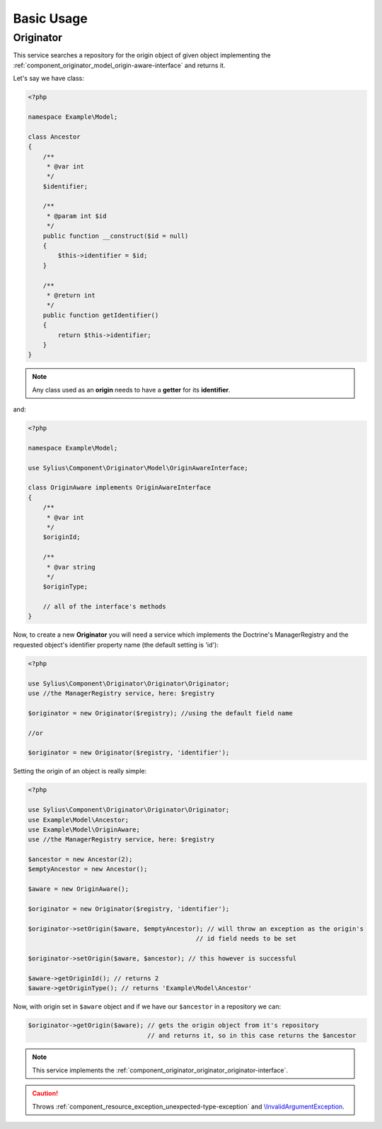 Basic Usage
===========

.. _component_originator_originator_originator:

Originator
----------

This service searches a repository for the origin object of given object implementing
the :ref:`component_originator_model_origin-aware-interface` and returns it.

Let's say we have class:

.. code-block:: php

   <?php

   namespace Example\Model;

   class Ancestor
   {
       /**
        * @var int
        */
       $identifier;

       /**
        * @param int $id
        */
       public function __construct($id = null)
       {
           $this->identifier = $id;
       }

       /**
        * @return int
        */
       public function getIdentifier()
       {
           return $this->identifier;
       }
   }

.. note::
   Any class used as an **origin** needs to have a **getter** for its **identifier**.

and:

.. code-block:: php

   <?php

   namespace Example\Model;

   use Sylius\Component\Originator\Model\OriginAwareInterface;

   class OriginAware implements OriginAwareInterface
   {
       /**
        * @var int
        */
       $originId;

       /**
        * @var string
        */
       $originType;

       // all of the interface's methods
   }

Now, to create a new **Originator** you will need
a service which implements the Doctrine's ManagerRegistry and
the requested object's identifier property name (the default setting is 'id'):

.. code-block:: php

   <?php

   use Sylius\Component\Originator\Originator\Originator;
   use //the ManagerRegistry service, here: $registry

   $originator = new Originator($registry); //using the default field name

   //or

   $originator = new Originator($registry, 'identifier');

Setting the origin of an object is really simple:

.. code-block:: php

   <?php

   use Sylius\Component\Originator\Originator\Originator;
   use Example\Model\Ancestor;
   use Example\Model\OriginAware;
   use //the ManagerRegistry service, here: $registry

   $ancestor = new Ancestor(2);
   $emptyAncestor = new Ancestor();

   $aware = new OriginAware();

   $originator = new Originator($registry, 'identifier');

   $originator->setOrigin($aware, $emptyAncestor); // will throw an exception as the origin's
                                                // id field needs to be set

   $originator->setOrigin($aware, $ancestor); // this however is successful
   
   $aware->getOriginId(); // returns 2
   $aware->getOriginType(); // returns 'Example\Model\Ancestor'

Now, with origin set in ``$aware`` object and if we have our ``$ancestor`` in a repository we can:

.. code-block:: php

   $originator->getOrigin($aware); // gets the origin object from it's repository
                                   // and returns it, so in this case returns the $ancestor

.. note::
   This service implements the :ref:`component_originator_originator_originator-interface`.

.. caution::
   Throws :ref:`component_resource_exception_unexpected-type-exception` and `\\InvalidArgumentException`_.

.. _\\InvalidArgumentException: http://php.net/manual/en/class.invalidargumentexception.php
